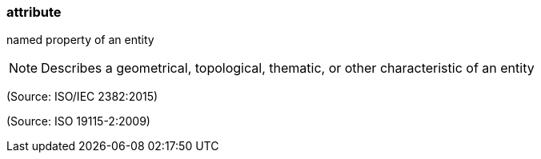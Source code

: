 === attribute

named property of an entity

NOTE: Describes a geometrical, topological, thematic, or other characteristic of an entity

(Source: ISO/IEC 2382:2015)

(Source: ISO 19115-2:2009)

